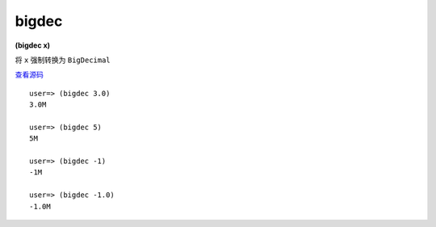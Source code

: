 bigdec
--------

**(bigdec x)**


将 ``x`` 强制转换为 ``BigDecimal`` 

`查看源码 <https://github.com/clojure/clojure/blob/c6756a8bab137128c8119add29a25b0a88509900/src/clj/clojure/core.clj#L3295>`_


::

        user=> (bigdec 3.0)
        3.0M

        user=> (bigdec 5)
        5M

        user=> (bigdec -1)
        -1M

        user=> (bigdec -1.0)
        -1.0M


